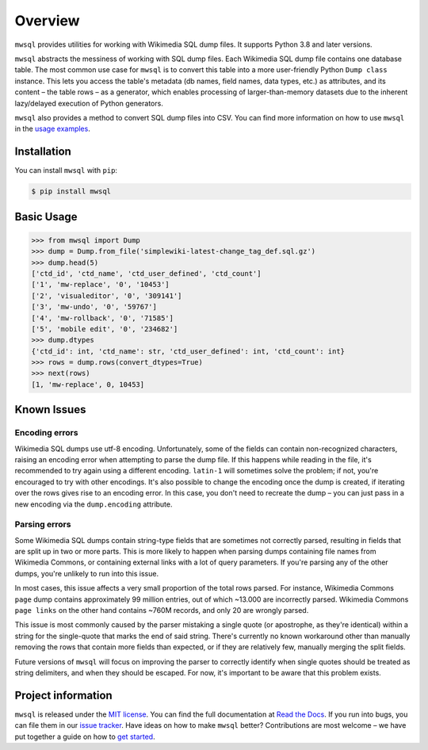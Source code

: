 Overview
========

``mwsql`` provides utilities for working with Wikimedia SQL dump files.
It supports Python 3.8 and later versions.

``mwsql`` abstracts the messiness of working with SQL dump files.
Each Wikimedia SQL dump file contains one database table.
The most common use case for ``mwsql`` is to convert this table into a more user-friendly Python ``Dump class`` instance.
This lets you access the table's metadata (db names, field names, data types, etc.) as attributes, and its content – the table rows – as a generator, which enables processing of larger-than-memory datasets due to the inherent lazy/delayed execution of Python generators.

``mwsql`` also provides a method to convert SQL dump files into CSV.
You can find more information on how to use ``mwsql`` in the `usage examples`_.


Installation
------------

You can install ``mwsql`` with ``pip``:

.. code-block:: bash

    $ pip install mwsql


Basic Usage
-----------

.. code-block:: pycon

    >>> from mwsql import Dump
    >>> dump = Dump.from_file('simplewiki-latest-change_tag_def.sql.gz')
    >>> dump.head(5)
    ['ctd_id', 'ctd_name', 'ctd_user_defined', 'ctd_count']
    ['1', 'mw-replace', '0', '10453']
    ['2', 'visualeditor', '0', '309141']
    ['3', 'mw-undo', '0', '59767']
    ['4', 'mw-rollback', '0', '71585']
    ['5', 'mobile edit', '0', '234682']
    >>> dump.dtypes
    {'ctd_id': int, 'ctd_name': str, 'ctd_user_defined': int, 'ctd_count': int}
    >>> rows = dump.rows(convert_dtypes=True)
    >>> next(rows)
    [1, 'mw-replace', 0, 10453]


Known Issues
------------

Encoding errors
~~~~~~~~~~~~~~~

Wikimedia SQL dumps use utf-8 encoding.
Unfortunately, some of the fields can contain non-recognized characters, raising an encoding error when attempting to parse the dump file.
If this happens while reading in the file, it's recommended to try again using a different encoding. ``latin-1`` will sometimes solve the problem; if not, you're encouraged to try with other encodings.
It's also possible to change the encoding once the dump is created, if iterating over the rows gives rise to an encoding error.
In this case, you don't need to recreate the dump – you can just pass in a new encoding via the ``dump.encoding`` attribute.

Parsing errors
~~~~~~~~~~~~~~

Some Wikimedia SQL dumps contain string-type fields that are sometimes not correctly parsed, resulting in fields that are split up in two or more parts.
This is more likely to happen when parsing dumps containing file names from Wikimedia Commons, or containing external links with a lot of query parameters.
If you're parsing any of the other dumps, you're unlikely to run into this issue.

In most cases, this issue affects a very small proportion of the total rows parsed. For instance, Wikimedia Commons ``page`` dump contains approximately 99 million entries, out of which ~13.000 are incorrectly parsed.
Wikimedia Commons ``page links`` on the other hand contains ~760M records, and only 20 are wrongly parsed.

This issue is most commonly caused by the parser mistaking a single quote (or apostrophe, as they're identical) within a string for the single-quote that marks the end of said string.
There's currently no known workaround other than manually removing the rows that contain more fields than expected, or if they are relatively few, manually merging the split fields.

Future versions of ``mwsql`` will focus on improving the parser to correctly identify when single quotes should be treated as string delimiters, and when they should be escaped. For now, it's important to be aware that this problem exists.


Project information
-------------------

``mwsql`` is released under the `MIT license`_.
You can find the full documentation at `Read the Docs`_. If you run into bugs, you can file them in our `issue tracker`_.
Have ideas on how to make ``mwsql`` better?
Contributions are most welcome – we have put together a guide on how to `get started`_.



.. _`MIT license`: https://choosealicense.com/licenses/mit/
.. _`Read the Docs`: https://mwsql.readthedocs.io/en/latest/
.. _`usage examples`: https://mwsql.readthedocs.io/en/latest/examples.html
.. _`get started`: https://mwsql.readthedocs.io/en/latest/contributing.html
.. _`issue tracker`: https://github.com/blancadesal/mwsql/issues
